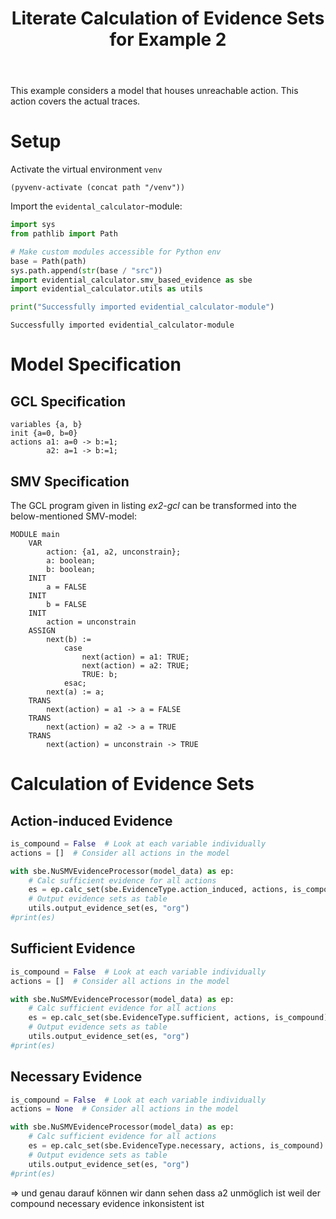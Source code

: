 #+title: Literate Calculation of Evidence Sets for Example 2
#+PROPERTY: header-args :session ex2

This example considers a model that houses unreachable action. This
action covers the actual traces.

* Setup

Activate the virtual environment =venv=
#+begin_src elisp :results silent :var path="../"
(pyvenv-activate (concat path "/venv"))
#+end_src

Import the =evidental_calculator=-module:
#+name: prep
#+begin_src python :results output :var path="../"
import sys
from pathlib import Path

# Make custom modules accessible for Python env
base = Path(path)
sys.path.append(str(base / "src"))
import evidential_calculator.smv_based_evidence as sbe
import evidential_calculator.utils as utils

print("Successfully imported evidential_calculator-module")
#+end_src

#+RESULTS: prep
: Successfully imported evidential_calculator-module

* Model Specification
** GCL Specification
#+name: ex2-gcl
#+begin_example
variables {a, b}
init {a=0, b=0}
actions a1: a=0 -> b:=1;
        a2: a=1 -> b:=1;
#+end_example
** SMV Specification
The GCL program given in listing [[ex2-gcl]] can be transformed into the
below-mentioned SMV-model:

#+name: ex2-smv
#+begin_example
MODULE main
    VAR
        action: {a1, a2, unconstrain};
        a: boolean;
        b: boolean;
    INIT
        a = FALSE
    INIT
        b = FALSE
    INIT
        action = unconstrain
    ASSIGN
        next(b) :=
            case
                next(action) = a1: TRUE;
                next(action) = a2: TRUE;
                TRUE: b;
            esac;
        next(a) := a;
    TRANS
        next(action) = a1 -> a = FALSE
    TRANS
        next(action) = a2 -> a = TRUE
    TRANS
        next(action) = unconstrain -> TRUE
#+end_example


* Calculation of Evidence Sets
:PROPERTIES:
:header-args+: :results output table raw :var model_data=ex2-smv
:END:
** Action-induced Evidence
#+begin_src python
is_compound = False  # Look at each variable individually
actions = []  # Consider all actions in the model

with sbe.NuSMVEvidenceProcessor(model_data) as ep:
    # Calc sufficient evidence for all actions
    es = ep.calc_set(sbe.EvidenceType.action_induced, actions, is_compound)
    # Output evidence sets as table
    utils.output_evidence_set(es, "org")
#print(es)
#+end_src

#+RESULTS:
|-------------------------+-------------|
| Desc                    | Assignments |
|-------------------------+-------------|
| Evidence of a1          | {b: TRUE}   |
|-------------------------+-------------|
| Evidence of a2          |             |
|-------------------------+-------------|
| Evidence of unconstrain | {a: FALSE}  |
|-------------------------+-------------|

** Sufficient Evidence
#+begin_src python
is_compound = False  # Look at each variable individually
actions = []  # Consider all actions in the model

with sbe.NuSMVEvidenceProcessor(model_data) as ep:
    # Calc sufficient evidence for all actions
    es = ep.calc_set(sbe.EvidenceType.sufficient, actions, is_compound)
    # Output evidence sets as table
    utils.output_evidence_set(es, "org")
#print(es)
#+end_src

#+RESULTS:
|-------------------------+-------------|
| Desc                    | Assignments |
|-------------------------+-------------|
| Evidence of a1          | {b: TRUE}   |
|-------------------------+-------------|
| Evidence of a2          |             |
|-------------------------+-------------|
| Evidence of unconstrain |             |
|-------------------------+-------------|
** Necessary Evidence
#+begin_src python
is_compound = False  # Look at each variable individually
actions = None  # Consider all actions in the model

with sbe.NuSMVEvidenceProcessor(model_data) as ep:
    # Calc sufficient evidence for all actions
    es = ep.calc_set(sbe.EvidenceType.necessary, actions, is_compound)
    # Output evidence sets as table
    utils.output_evidence_set(es, "org")
#print(es)
#+end_src

#+RESULTS:
|-------------------------+-------------|
| Desc                    | Assignments |
|-------------------------+-------------|
| Evidence of a1          | {a: FALSE}  |
|                         | {b: TRUE}   |
|-------------------------+-------------|
| Evidence of a2          | {a: FALSE}  |
|                         | {b: TRUE}   |
|                         | {b: FALSE}  |
|-------------------------+-------------|
| Evidence of unconstrain | {a: FALSE}  |
|-------------------------+-------------|

=>
und genau darauf können wir dann sehen dass a2 unmöglich ist weil der compound necessary evidence inkonsistent ist
